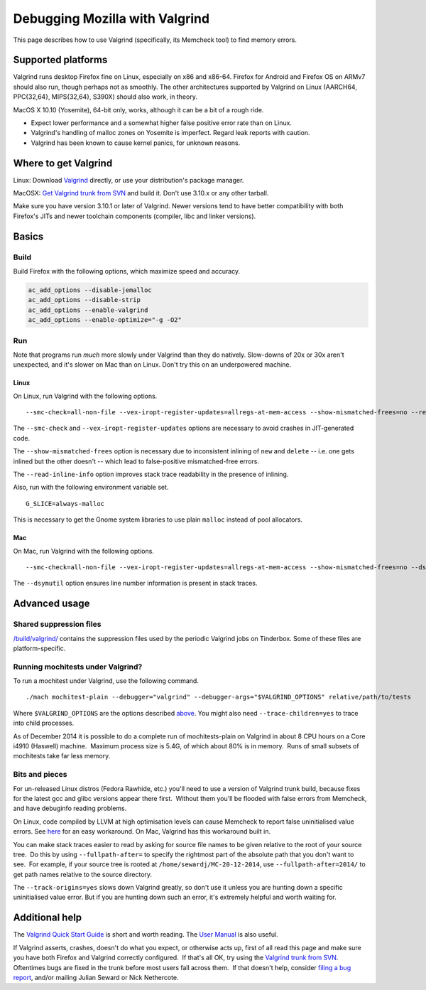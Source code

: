 Debugging Mozilla with Valgrind
===============================

This page describes how to use Valgrind (specifically, its Memcheck
tool) to find memory errors.

Supported platforms
-------------------

Valgrind runs desktop Firefox fine on Linux, especially on x86 and
x86-64. Firefox for Android and Firefox OS on ARMv7 should also run,
though perhaps not as smoothly. The other architectures supported by
Valgrind on Linux (AARCH64, PPC{32,64}, MIPS{32,64}, S390X) should also
work, in theory.

MacOS X 10.10 (Yosemite), 64-bit only, works, although it can be a bit
of a rough ride.

-  Expect lower performance and a somewhat higher false positive error
   rate than on Linux.
-  Valgrind's handling of malloc zones on Yosemite is imperfect. Regard
   leak reports with caution. 
-  Valgrind has been known to cause kernel panics, for unknown reasons.

Where to get Valgrind
---------------------

Linux: Download `Valgrind <http://valgrind.org/>`__ directly, or use
your distribution's package manager.

MacOSX: `Get Valgrind trunk from
SVN <http://valgrind.org/downloads/repository.html>`__ and build it.
Don't use 3.10.x or any other tarball.

Make sure you have version 3.10.1 or later of Valgrind. Newer versions
tend to have better compatibility with both Firefox's JITs and newer
toolchain components (compiler, libc and linker versions).

Basics
------

Build
~~~~~

Build Firefox with the following options, which maximize speed and
accuracy.

.. code:: language-html

   ac_add_options --disable-jemalloc
   ac_add_options --disable-strip
   ac_add_options --enable-valgrind
   ac_add_options --enable-optimize="-g -O2"

Run
~~~

Note that programs run *much* more slowly under Valgrind than they do
natively. Slow-downs of 20x or 30x aren't unexpected, and it's slower on
Mac than on Linux. Don't try this on an underpowered machine.

Linux
^^^^^

On Linux, run Valgrind with the following options.

::

   --smc-check=all-non-file --vex-iropt-register-updates=allregs-at-mem-access --show-mismatched-frees=no --read-inline-info=yes

The ``--smc-check`` and ``--vex-iropt-register-updates`` options are
necessary to avoid crashes in JIT-generated code.

The ``--show-mismatched-frees`` option is necessary due to inconsistent
inlining of ``new`` and ``delete`` -- i.e. one gets inlined but the
other doesn't -- which lead to false-positive mismatched-free errors.

The ``--read-inline-info`` option improves stack trace readability in
the presence of inlining.

Also, run with the following environment variable set.

::

   G_SLICE=always-malloc

This is necessary to get the Gnome system libraries to use plain
``malloc`` instead of pool allocators.

Mac
^^^

On Mac, run Valgrind with the following options.

::

   --smc-check=all-non-file --vex-iropt-register-updates=allregs-at-mem-access --show-mismatched-frees=no --dsymutil=yes

The ``--dsymutil`` option ensures line number information is present in
stack traces.

Advanced usage
--------------

Shared suppression files
~~~~~~~~~~~~~~~~~~~~~~~~

`/build/valgrind/ <http://mxr.mozilla.org/mozilla-central/source/build/valgrind/>`__
contains the suppression files used by the periodic Valgrind jobs on
Tinderbox. Some of these files are platform-specific.

Running mochitests under Valgrind?
~~~~~~~~~~~~~~~~~~~~~~~~~~~~~~~~~~

To run a mochitest under Valgrind, use the following command.

::

   ./mach mochitest-plain --debugger="valgrind" --debugger-args="$VALGRIND_OPTIONS" relative/path/to/tests

Where ``$VALGRIND_OPTIONS`` are the options described
`above </en-US/docs/Mozilla/Testing/Valgrind#Run>`__. You might also
need ``--trace-children=yes`` to trace into child processes.

As of December 2014 it is possible to do a complete run of
mochitests-plain on Valgrind in about 8 CPU hours on a Core i4910
(Haswell) machine.  Maximum process size is 5.4G, of which about 80% is
in memory.  Runs of small subsets of mochitests take far less memory.

Bits and pieces
~~~~~~~~~~~~~~~

For un-released Linux distros (Fedora Rawhide, etc.) you'll need to use
a version of Valgrind trunk build, because fixes for the latest gcc and
glibc versions appear there first.  Without them you'll be flooded with
false errors from Memcheck, and have debuginfo reading problems.

On Linux, code compiled by LLVM at high optimisation levels can cause
Memcheck to report false uninitialised value errors. See
`here <https://bugs.kde.org/show_bug.cgi?id=242137#c3>`__ for an easy
workaround. On Mac, Valgrind has this workaround built in.

You can make stack traces easier to read by asking for source file names
to be given relative to the root of your source tree.  Do this by using
``--fullpath-after=`` to specify the rightmost part of the absolute path
that you don't want to see.  For example, if your source tree is rooted
at ``/home/sewardj/MC-20-12-2014``, use ``--fullpath-after=2014/`` to
get path names relative to the source directory.

The ``--track-origins=yes`` slows down Valgrind greatly, so don't use it
unless you are hunting down a specific uninitialised value error. But if
you are hunting down such an error, it's extremely helpful and worth
waiting for.

Additional help
---------------

The `Valgrind Quick Start
Guide <http://www.valgrind.org/docs/manual/quick-start.html>`__ is short
and worth reading. The `User
Manual <http://valgrind.org/docs/manual/manual.html>`__ is also useful.

If Valgrind asserts, crashes, doesn't do what you expect, or otherwise
acts up, first of all read this page and make sure you have both Firefox
and Valgrind correctly configured.  If that's all OK, try using the
`Valgrind trunk from
SVN <http://www.valgrind.org/downloads/repository.html>`__.  Oftentimes
bugs are fixed in the trunk before most users fall across them.  If that
doesn't help, consider `filing a bug
report <http://www.valgrind.org/support/bug_reports.html>`__, and/or
mailing Julian Seward or Nick Nethercote.
